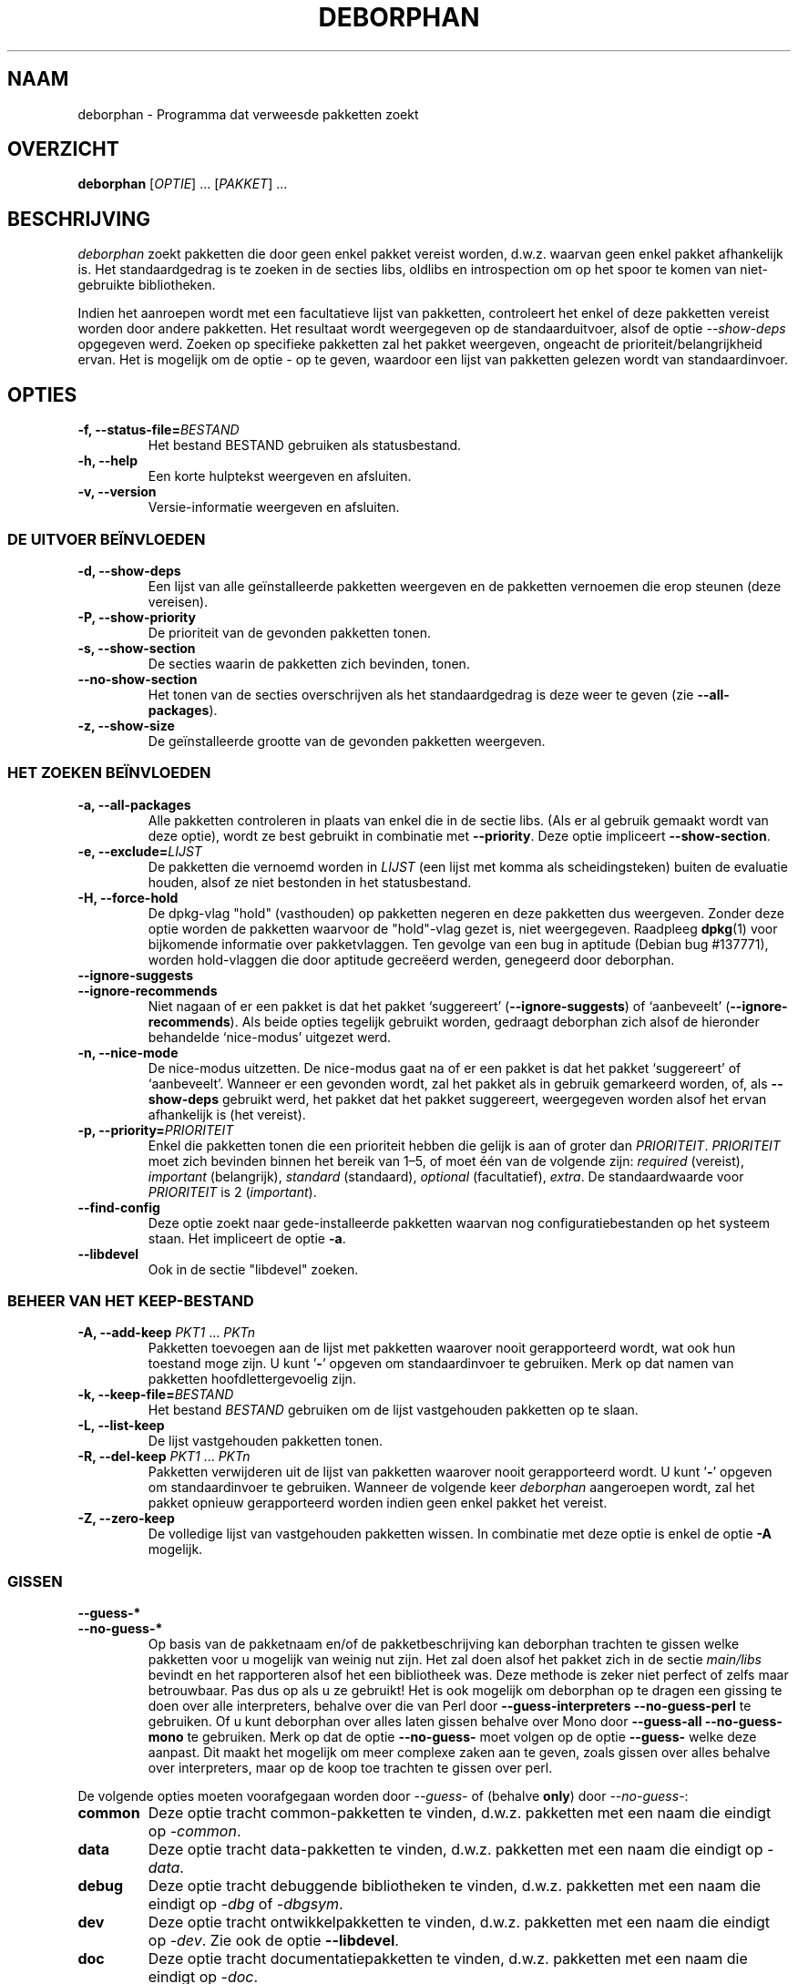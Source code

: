 .\"*******************************************************************
.\"
.\" This file was generated with po4a. Translate the source file.
.\"
.\"*******************************************************************
.TH DEBORPHAN 1 "Februari 2009" deborphan 

.\" Copyright (C) 2000, 2001, 2002, 2003 Cris van Pelt
.\" Copyright (C) 2003, 2004, 2005, 2006 Peter Palfrader
.\" Copyright (C) 2005 Daniel Déchelotte
.\" Copyright (C) 2008 Andrej Tatarenkow
.\" Copyright (C) 2008, 2009 Carsten Hey
.SH NAAM
deborphan \- Programma dat verweesde pakketten zoekt
.SH OVERZICHT
\fBdeborphan\fP [\fIOPTIE\fP] \&.\|.\|.\& [\fIPAKKET\fP] \&.\|.\|.
.SH BESCHRIJVING
\fIdeborphan\fP zoekt pakketten die door geen enkel pakket vereist worden,
d.w.z. waarvan geen enkel pakket afhankelijk is. Het standaardgedrag is te
zoeken in de secties libs, oldlibs en introspection om op het spoor te komen
van niet\-gebruikte bibliotheken.
.PP
Indien het aanroepen wordt met een facultatieve lijst van pakketten,
controleert het enkel of deze pakketten vereist worden door andere
pakketten. Het resultaat wordt weergegeven op de standaarduitvoer, alsof de
optie \fI\-\-show\-deps\fP opgegeven werd. Zoeken op specifieke pakketten zal het
pakket weergeven, ongeacht de prioriteit/belangrijkheid ervan. Het is
mogelijk om de optie \fI\-\fP op te geven, waardoor een lijst van pakketten
gelezen wordt van standaardinvoer.

.SH OPTIES
.TP 
\fB\-f, \-\-status\-file=\fP\fIBESTAND\fP
Het bestand BESTAND gebruiken als statusbestand.
.TP 
\fB\-h, \-\-help\fP
Een korte hulptekst weergeven en afsluiten.
.TP 
\fB\-v, \-\-version\fP
Versie\-informatie weergeven en afsluiten.

.\" show stuff
.SS "DE UITVOER BEÏNVLOEDEN"
.TP 
\fB\-d, \-\-show\-deps\fP
Een lijst van alle geïnstalleerde pakketten weergeven en de pakketten
vernoemen die erop steunen (deze vereisen).
.TP 
\fB\-P, \-\-show\-priority\fP
De prioriteit van de gevonden pakketten tonen.
.TP 
\fB\-s, \-\-show\-section\fP
De secties waarin de pakketten zich bevinden, tonen.
.TP 
\fB\-\-no\-show\-section\fP
Het tonen van de secties overschrijven als het standaardgedrag is deze weer
te geven (zie \fB\-\-all\-packages\fP).
.TP 
\fB\-z, \-\-show\-size\fP
De geïnstalleerde grootte van de gevonden pakketten weergeven.

.\" search stuff
.SS "HET ZOEKEN BEÏNVLOEDEN"
.TP 
\fB\-a, \-\-all\-packages\fP
.\" , when compiled with ALL_PACKAGES_IMPLY_SECTION defined (default)
Alle pakketten controleren in plaats van enkel die in de sectie libs. (Als
er al gebruik gemaakt wordt van deze optie), wordt ze best gebruikt in
combinatie met \fB\-\-priority\fP. Deze optie impliceert \fB\-\-show\-section\fP.
.TP 
\fB\-e, \-\-exclude=\fP\fILIJST\fP
De pakketten die vernoemd worden in \fILIJST\fP (een lijst met komma als
scheidingsteken) buiten de evaluatie houden, alsof ze niet bestonden in het
statusbestand.
.TP 
\fB\-H, \-\-force\-hold\fP
De dpkg\-vlag "hold" (vasthouden) op pakketten negeren en deze pakketten dus
weergeven. Zonder deze optie worden de pakketten waarvoor de "hold"\-vlag
gezet is, niet weergegeven. Raadpleeg \fBdpkg\fP(1) voor bijkomende informatie
over pakketvlaggen. Ten gevolge van een bug in aptitude (Debian bug
#137771), worden hold\-vlaggen die door aptitude gecreëerd werden, genegeerd
door deborphan.
.TP 
\fB\-\-ignore\-suggests\fP
.PD 0
.TP 
\fB\-\-ignore\-recommends\fP
.PD
Niet nagaan of er een pakket is dat het pakket `suggereert'
(\fB\-\-ignore\-suggests\fP) of `aanbeveelt' (\fB\-\-ignore\-recommends\fP). Als beide
opties tegelijk gebruikt worden, gedraagt deborphan zich alsof de hieronder
behandelde `nice\-modus' uitgezet werd.
.TP 
\fB\-n, \-\-nice\-mode\fP
De nice\-modus uitzetten. De nice\-modus gaat na of er een pakket is dat het
pakket `suggereert' of `aanbeveelt'. Wanneer er een gevonden wordt, zal het
pakket als in gebruik gemarkeerd worden, of, als \fB\-\-show\-deps\fP gebruikt
werd, het pakket dat het pakket suggereert, weergegeven worden alsof het
ervan afhankelijk is (het vereist).
.TP 
\fB\-p, \-\-priority=\fP\fIPRIORITEIT\fP
Enkel die pakketten tonen die een prioriteit hebben die gelijk is aan of
groter dan \fIPRIORITEIT\fP. \fIPRIORITEIT\fP moet zich bevinden binnen het bereik
van 1\(en5, of moet één van de volgende zijn: \fIrequired\fP (vereist),
\fIimportant\fP (belangrijk), \fIstandard\fP (standaard), \fIoptional\fP
(facultatief), \fIextra\fP. De standaardwaarde voor \fIPRIORITEIT\fP is 2
(\fIimportant\fP).
.TP 
\fB\-\-find\-config\fP
Deze optie zoekt naar gede\-installeerde pakketten waarvan nog
configuratiebestanden op het systeem staan. Het impliceert de optie \fB\-a\fP.
.TP 
\fB\-\-libdevel\fP
Ook in de sectie "libdevel" zoeken.

.\" keep file stuff
.SS "BEHEER VAN HET KEEP\-BESTAND"
.TP 
\fB\-A, \-\-add\-keep \fP\fIPKT1\fP \&.\|.\|.\& \fIPKTn\fP
Pakketten toevoegen aan de lijst met pakketten waarover nooit gerapporteerd
wordt, wat ook hun toestand moge zijn. U kunt '\fB\-\fP' opgeven om
standaardinvoer te gebruiken. Merk op dat namen van pakketten
hoofdlettergevoelig zijn.
.TP 
\fB\-k, \-\-keep\-file=\fP\fIBESTAND\fP
Het bestand \fIBESTAND\fP gebruiken om de lijst vastgehouden pakketten op te
slaan.
.TP 
\fB\-L, \-\-list\-keep\fP
De lijst vastgehouden pakketten tonen.
.TP 
\fB\-R, \-\-del\-keep \fP\fIPKT1\fP \&.\|.\|.\& \fIPKTn\fP
Pakketten verwijderen uit de lijst van pakketten waarover nooit
gerapporteerd wordt. U kunt '\fB\-\fP' opgeven om standaardinvoer te
gebruiken. Wanneer de volgende keer \fIdeborphan\fP aangeroepen wordt, zal het
pakket opnieuw gerapporteerd worden indien geen enkel pakket het vereist.
.TP 
\fB\-Z, \-\-zero\-keep\fP
De volledige lijst van vastgehouden pakketten wissen. In combinatie met deze
optie is enkel de optie \fB\-A\fP mogelijk.


.\" debfoster stuff - not compiled in debian
.\" \fB\-\-df\-keep\fP
.\" Use debfoster's keepfile, regardless of the default setting.
.\" Can not be used if deborphan was compiled without support for debfoster.
.\" .TP
.\" \fB\-\-no\-df\-keep\fP
.\" Do not use debfoster's keepfile.
.\" .TP
.SS GISSEN

.\" guessing
.TP 
\fB\-\-guess\-*\fP
.PD 0
.TP 
\fB\-\-no\-guess\-*\fP
.PD
.\" See \fBGUESSING\fP below.
.\" .SH GUESSING
.\" .PP
Op basis van de pakketnaam en/of de pakketbeschrijving kan deborphan
trachten te gissen welke pakketten voor u mogelijk van weinig nut zijn. Het
zal doen alsof het pakket zich in de sectie \fImain/libs\fP bevindt en het
rapporteren alsof het een bibliotheek was. Deze methode is zeker niet
perfect of zelfs maar betrouwbaar. Pas dus op als u ze gebruikt! Het is ook
mogelijk om deborphan op te dragen een gissing te doen over alle
interpreters, behalve over die van Perl door \fB\-\-guess\-interpreters\fP
\fB\-\-no\-guess\-perl\fP te gebruiken. Of u kunt deborphan over alles laten gissen
behalve over Mono door \fB\-\-guess\-all\fP \fB\-\-no\-guess\-mono\fP te gebruiken. Merk
op dat de optie \fB\-\-no\-guess\-\fP moet volgen op de optie \fB\-\-guess\-\fP welke
deze aanpast. Dit maakt het mogelijk om meer complexe zaken aan te geven,
zoals gissen over alles behalve over interpreters, maar op de koop toe
trachten te gissen over perl.

.PP
De volgende opties moeten voorafgegaan worden door \fI\-\-guess\-\fP of (behalve
\fBonly\fP) door \fI\-\-no\-guess\-\fP:

.TP 
\fBcommon\fP
Deze optie tracht common\-pakketten te vinden, d.w.z.\& pakketten met een
naam die eindigt op \fI\-common\fP.

.TP 
\fBdata\fP
Deze optie tracht data\-pakketten te vinden, d.w.z.\& pakketten met een naam
die eindigt op \fI\-data\fP.

.TP 
\fBdebug\fP
Deze optie tracht debuggende bibliotheken te vinden, d.w.z.\& pakketten met
een naam die eindigt op \fI\-dbg\fP of \fI\-dbgsym\fP.

.TP 
\fBdev\fP
Deze optie tracht ontwikkelpakketten te vinden, d.w.z.\& pakketten met een
naam die eindigt op \fI\-dev\fP. Zie ook de optie \fB\-\-libdevel\fP.

.TP 
\fBdoc\fP
Deze optie tracht documentatiepakketten te vinden, d.w.z.\& pakketten met
een naam die eindigt op \fI\-doc\fP.

.TP 
\fBdummy\fP
Deze optie tracht dummy\-pakketten te vinden, d.w.z.\& pakketten met \fIdummy\fP
of \fItransitional\fP in de beknopte beschrijving ervan.

.TP 
\fBkernel\fP
.\" Don't hyphenate the next line
Deze optie tracht kernel\-modules te vinden. Ze tracht een overeenkomst te
vinden met
\%\fI(\-modules|^nvidia\-kernel)\-.*[0\(en9]+\e.[0\(en9]+\e.[0\(en9]+\fP.

.TP 
\fBinterpreters\fP
Alle interpreter\-modules trachten te vinden (d.w.z.\& met insluiting van
\fBruby\fP, \fBpike\fP, \fBpython\fP, \fBperl\fP en \fBmono\fP).

.TP 
\fBmono\fP
Deze optie tracht mono\-bibliotheken te vinden. Ze tracht een overeenkomst te
vinden met \fI^libmono\fP.

.TP 
\fBperl\fP
Deze optie tracht perl\-modules te vinden. Ze tracht een overeenkomst te
vinden met \fI^lib.*\-perl$\fP.

.TP 
\fBpike\fP
Deze optie tracht pike\-modules te vinden. Ze tracht een overeenkomst te
vinden met \fI^pike[[:digit:]]*\-\fP.

.TP 
\fBpython\fP
Deze optie tracht python\-modules te vinden. Ze tracht een overeenkomst te
vinden met \fI^python[[:digit:]]*\-\fP.

.TP 
\fBruby\fP
Deze optie tracht ruby\-modules te vinden. Ze tracht een overeenkomst te
vinden met \fI^lib.*\-ruby[[:digit:].]*$\fP.

.TP 
\fBsection\fP
Deze optie tracht bibliotheken te vinden die per ongeluk in de verkeerde
sectie geplaatst werden. Ze tracht een overeenkomst te vinden met \fI^lib\fP,
maar niet als dit eindigt op iets van het volgende: \fI\-dbg\fP, \fI\-dbgsym\fP,
\fI\-doc\fP, \fI\-perl\fP of \fI\-dev\fP.

.TP 
\fBall\fP
Al het bovenstaande proberen.

.TP 
\fBonly\fP
De sectie van het pakket volledig negeren en enkel voor de naam en/of de
beschrijving gaan. Deze optie moet gebruikt worden in combinatie met een of
meer van de hierboven vermelde \fB\-\-guess\fP\-opties, anders zal deborphan niets
weergeven.

.SH BESTANDEN
.TP 
\fI/var/lib/dpkg/status\fP
Status van de beschikbare pakketten. Zie voor meer informatie de sectie
\fBINFORMATIE OVER PAKKETTEN\fP (INFORMATION ABOUT PACKAGES) in de man\-pagina
van \fIdpkg\fP.
.TP 
\fI/var/lib/deborphan/keep\fP
Een lijst met vast te houden pakketten, met een regeleinde als
scheidingsteken. De volgorde van de pakketnamen speelt geen rol.
.SH "ZIE OOK"
\fBdpkg\fP(8), \fBdselect\fP(8), \fBorphaner\fP(8), \fBeditkeep\fP(8), \fBcruft\fP(8),
\fBxargs\fP(1)
.SH BUGS
Indien u een bug rapporteert, voeg dan ook uw
\fI/var/lib/dpkg/status\fP\-bestand toe. Dit helpt bij het reproduceren van de
bugs.
.SH AUTEURS

deborphan werd geschreven door Cris van Pelt <"Cris van
Pelt"@tribe.eu.org>, nadien onderhouden door Peter Palfrader
<weasel@debian.org> maar wordt nu onderhouden door Carsten Hey
<c.hey@web.de>

